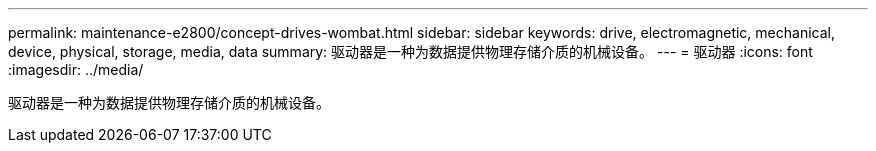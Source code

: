 ---
permalink: maintenance-e2800/concept-drives-wombat.html 
sidebar: sidebar 
keywords: drive, electromagnetic, mechanical, device, physical, storage, media, data 
summary: 驱动器是一种为数据提供物理存储介质的机械设备。 
---
= 驱动器
:icons: font
:imagesdir: ../media/


[role="lead"]
驱动器是一种为数据提供物理存储介质的机械设备。
